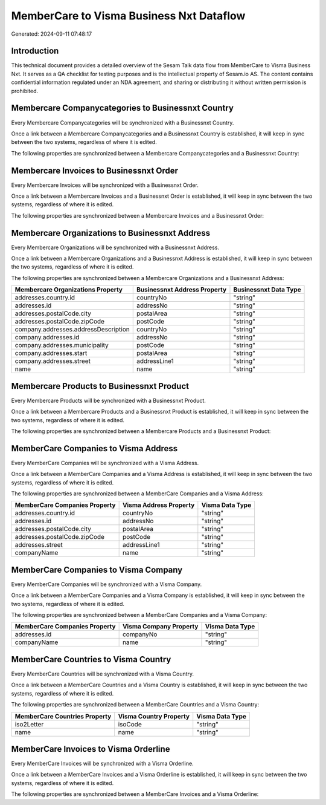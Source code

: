 =========================================
MemberCare to Visma Business Nxt Dataflow
=========================================

Generated: 2024-09-11 07:48:17

Introduction
------------

This technical document provides a detailed overview of the Sesam Talk data flow from MemberCare to Visma Business Nxt. It serves as a QA checklist for testing purposes and is the intellectual property of Sesam.io AS. The content contains confidential information regulated under an NDA agreement, and sharing or distributing it without written permission is prohibited.

Membercare Companycategories to Businessnxt Country
---------------------------------------------------
Every Membercare Companycategories will be synchronized with a Businessnxt Country.

Once a link between a Membercare Companycategories and a Businessnxt Country is established, it will keep in sync between the two systems, regardless of where it is edited.

The following properties are synchronized between a Membercare Companycategories and a Businessnxt Country:

.. list-table::
   :header-rows: 1

   * - Membercare Companycategories Property
     - Businessnxt Country Property
     - Businessnxt Data Type


Membercare Invoices to Businessnxt Order
----------------------------------------
Every Membercare Invoices will be synchronized with a Businessnxt Order.

Once a link between a Membercare Invoices and a Businessnxt Order is established, it will keep in sync between the two systems, regardless of where it is edited.

The following properties are synchronized between a Membercare Invoices and a Businessnxt Order:

.. list-table::
   :header-rows: 1

   * - Membercare Invoices Property
     - Businessnxt Order Property
     - Businessnxt Data Type


Membercare Organizations to Businessnxt Address
-----------------------------------------------
Every Membercare Organizations will be synchronized with a Businessnxt Address.

Once a link between a Membercare Organizations and a Businessnxt Address is established, it will keep in sync between the two systems, regardless of where it is edited.

The following properties are synchronized between a Membercare Organizations and a Businessnxt Address:

.. list-table::
   :header-rows: 1

   * - Membercare Organizations Property
     - Businessnxt Address Property
     - Businessnxt Data Type
   * - addresses.country.id
     - countryNo
     - "string"
   * - addresses.id
     - addressNo
     - "string"
   * - addresses.postalCode.city
     - postalArea
     - "string"
   * - addresses.postalCode.zipCode
     - postCode
     - "string"
   * - company.addresses.addressDescription
     - countryNo
     - "string"
   * - company.addresses.id
     - addressNo
     - "string"
   * - company.addresses.municipality
     - postCode
     - "string"
   * - company.addresses.start
     - postalArea
     - "string"
   * - company.addresses.street
     - addressLine1
     - "string"
   * - name
     - name
     - "string"


Membercare Products to Businessnxt Product
------------------------------------------
Every Membercare Products will be synchronized with a Businessnxt Product.

Once a link between a Membercare Products and a Businessnxt Product is established, it will keep in sync between the two systems, regardless of where it is edited.

The following properties are synchronized between a Membercare Products and a Businessnxt Product:

.. list-table::
   :header-rows: 1

   * - Membercare Products Property
     - Businessnxt Product Property
     - Businessnxt Data Type


MemberCare Companies to Visma Address
-------------------------------------
Every MemberCare Companies will be synchronized with a Visma Address.

Once a link between a MemberCare Companies and a Visma Address is established, it will keep in sync between the two systems, regardless of where it is edited.

The following properties are synchronized between a MemberCare Companies and a Visma Address:

.. list-table::
   :header-rows: 1

   * - MemberCare Companies Property
     - Visma Address Property
     - Visma Data Type
   * - addresses.country.id
     - countryNo
     - "string"
   * - addresses.id
     - addressNo
     - "string"
   * - addresses.postalCode.city
     - postalArea
     - "string"
   * - addresses.postalCode.zipCode
     - postCode
     - "string"
   * - addresses.street
     - addressLine1
     - "string"
   * - companyName
     - name
     - "string"


MemberCare Companies to Visma Company
-------------------------------------
Every MemberCare Companies will be synchronized with a Visma Company.

Once a link between a MemberCare Companies and a Visma Company is established, it will keep in sync between the two systems, regardless of where it is edited.

The following properties are synchronized between a MemberCare Companies and a Visma Company:

.. list-table::
   :header-rows: 1

   * - MemberCare Companies Property
     - Visma Company Property
     - Visma Data Type
   * - addresses.id
     - companyNo
     - "string"
   * - companyName
     - name
     - "string"


MemberCare Countries to Visma Country
-------------------------------------
Every MemberCare Countries will be synchronized with a Visma Country.

Once a link between a MemberCare Countries and a Visma Country is established, it will keep in sync between the two systems, regardless of where it is edited.

The following properties are synchronized between a MemberCare Countries and a Visma Country:

.. list-table::
   :header-rows: 1

   * - MemberCare Countries Property
     - Visma Country Property
     - Visma Data Type
   * - iso2Letter
     - isoCode
     - "string"
   * - name
     - name
     - "string"


MemberCare Invoices to Visma Orderline
--------------------------------------
Every MemberCare Invoices will be synchronized with a Visma Orderline.

Once a link between a MemberCare Invoices and a Visma Orderline is established, it will keep in sync between the two systems, regardless of where it is edited.

The following properties are synchronized between a MemberCare Invoices and a Visma Orderline:

.. list-table::
   :header-rows: 1

   * - MemberCare Invoices Property
     - Visma Orderline Property
     - Visma Data Type


